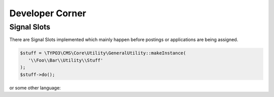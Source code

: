 ﻿.. include:: ../Includes.txt


.. _developer:

================
Developer Corner
================

.. _developer-signal-slots:

Signal Slots
============
There are Signal Slots implemented which mainly happen before postings or applications are being assigned.

.. code-block:: php

   $stuff = \TYPO3\CMS\Core\Utility\GeneralUtility::makeInstance(
      '\\Foo\\Bar\\Utility\\Stuff'
   );
   $stuff->do();

or some other language:

.. code-block:: javascript
   :linenos:
   :emphasize-lines: 2-4

   $(document).ready(
      function () {
         doStuff();
      }
   );